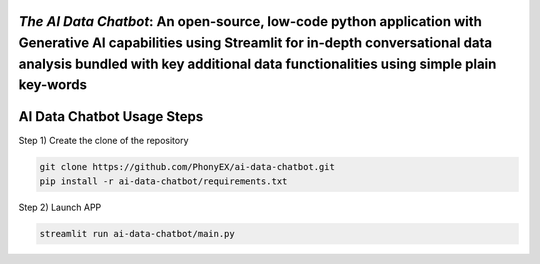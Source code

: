 `The AI Data Chatbot`: An open-source, low-code python application with Generative AI capabilities using Streamlit for in-depth conversational data analysis bundled with key additional data functionalities using simple plain key-words
===============================================================================================================================================================


AI Data Chatbot Usage Steps
=======================

Step 1) Create the clone of the repository

.. code:: bash

	git clone https://github.com/PhonyEX/ai-data-chatbot.git
	pip install -r ai-data-chatbot/requirements.txt
	
Step 2) Launch APP

.. code:: bash
	
	streamlit run ai-data-chatbot/main.py

